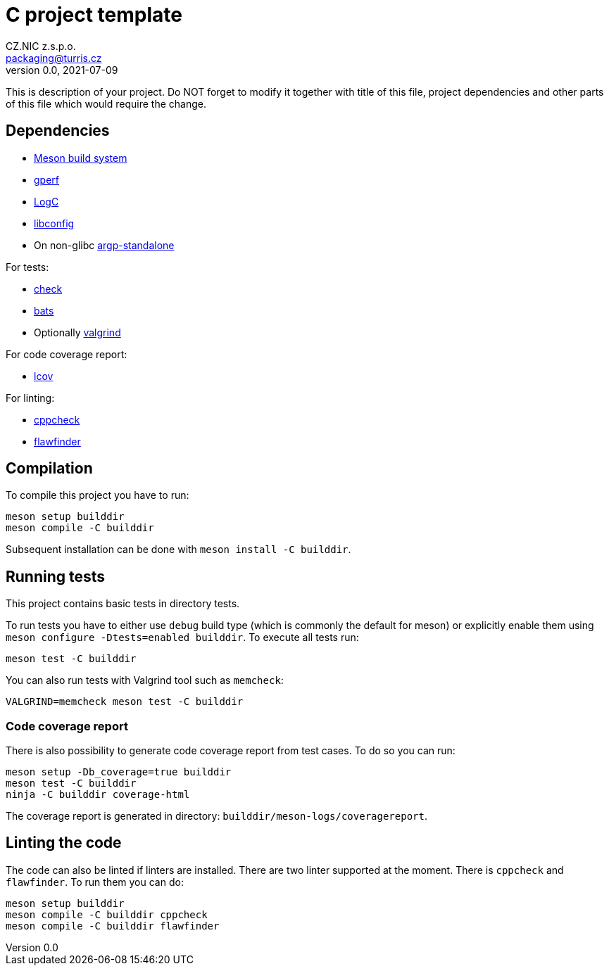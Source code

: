 = C project template
CZ.NIC z.s.p.o. <packaging@turris.cz>
v0.0, 2021-07-09
:icons:

This is description of your project. Do NOT forget to modify it together with
title of this file, project dependencies and other parts of this file which
would require the change.  


== Dependencies

* https://mesonbuild.com/[Meson build system]
* https://www.gnu.org/software/gperf[gperf]
* https://gitlab.nic.cz/turris/logc[LogC]
* http://www.hyperrealm.com/libconfig/libconfig.html[libconfig]
* On non-glibc http://www.lysator.liu.se/~nisse/misc[argp-standalone]

For tests:

* https://libcheck.github.io/check[check]
* https://bats-core.readthedocs.io/en/stable/index.html[bats]
* Optionally http://www.valgrind.org[valgrind]

For code coverage report:

* http://ltp.sourceforge.net/coverage/lcov.php[lcov]

For linting:

* https://github.com/danmar/cppcheck[cppcheck]
* https://dwheeler.com/flawfinder/[flawfinder]


== Compilation

To compile this project you have to run:

----
meson setup builddir
meson compile -C builddir
----

Subsequent installation can be done with `meson install -C builddir`.


== Running tests

This project contains basic tests in directory tests.

To run tests you have to either use `debug` build type (which is commonly the
default for meson) or explicitly enable them using `meson configure
-Dtests=enabled builddir`. To execute all tests run:

----
meson test -C builddir
----

You can also run tests with Valgrind tool such as `memcheck`:

----
VALGRIND=memcheck meson test -C builddir
----

=== Code coverage report

There is also possibility to generate code coverage report from test cases. To
do so you can run:

----
meson setup -Db_coverage=true builddir
meson test -C builddir
ninja -C builddir coverage-html
----

The coverage report is generated in directory:
`builddir/meson-logs/coveragereport`.

== Linting the code

The code can also be linted if linters are installed. There are two linter
supported at the moment. There is `cppcheck` and `flawfinder`. To run them you
can do:

----
meson setup builddir
meson compile -C builddir cppcheck
meson compile -C builddir flawfinder
----

